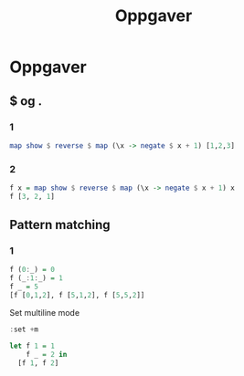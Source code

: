 #+TITLE: Oppgaver
* Oppgaver
** $ og .
*** 1

#+begin_src haskell
map show $ reverse $ map (\x -> negate $ x + 1) [1,2,3]
#+end_src

#+RESULTS:
| -4 | -3 | -2 |

*** 2
#+begin_src haskell
f x = map show $ reverse $ map (\x -> negate $ x + 1) x
f [3, 2, 1]
#+end_src

#+RESULTS:
| -2 | -3 | -4 |

** Pattern matching
*** 1
#+begin_src haskell
f (0:_) = 0
f (_:1:_) = 1
f _ = 5
[f [0,1,2], f [5,1,2], f [5,5,2]]
#+end_src

#+RESULTS:
: Prelude> Prelude> [5,5,5]

Set multiline mode
#+begin_src haskell
:set +m
#+end_src

#+begin_src haskell
let f 1 = 1
    f _ = 2 in
  [f 1, f 2]
#+end_src

#+RESULTS:
: Prelude| Prelude| [1,2]

